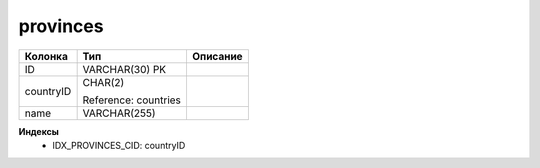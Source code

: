 provinces
=========


.. list-table::
   :header-rows: 1

   * - Колонка
     - Тип
     - Описание

   * - ID
     - VARCHAR(30) PK
     - 

   * - countryID
     - CHAR(2)

       Reference: countries
     - 

   * - name
     - VARCHAR(255)
     - 

**Индексы**
   * IDX_PROVINCES_CID: countryID